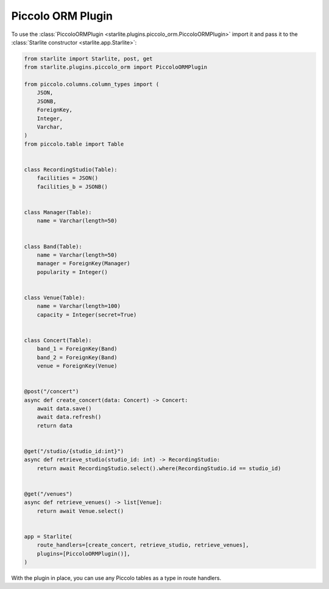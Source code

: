 Piccolo ORM Plugin
==================

To use the :class:`PiccoloORMPlugin <starlite.plugins.piccolo_orm.PiccoloORMPlugin>`
import it and pass it to the :class:`Starlite constructor <starlite.app.Starlite>`:

.. code-block:: python

   from starlite import Starlite, post, get
   from starlite.plugins.piccolo_orm import PiccoloORMPlugin

   from piccolo.columns.column_types import (
       JSON,
       JSONB,
       ForeignKey,
       Integer,
       Varchar,
   )
   from piccolo.table import Table


   class RecordingStudio(Table):
       facilities = JSON()
       facilities_b = JSONB()


   class Manager(Table):
       name = Varchar(length=50)


   class Band(Table):
       name = Varchar(length=50)
       manager = ForeignKey(Manager)
       popularity = Integer()


   class Venue(Table):
       name = Varchar(length=100)
       capacity = Integer(secret=True)


   class Concert(Table):
       band_1 = ForeignKey(Band)
       band_2 = ForeignKey(Band)
       venue = ForeignKey(Venue)


   @post("/concert")
   async def create_concert(data: Concert) -> Concert:
       await data.save()
       await data.refresh()
       return data


   @get("/studio/{studio_id:int}")
   async def retrieve_studio(studio_id: int) -> RecordingStudio:
       return await RecordingStudio.select().where(RecordingStudio.id == studio_id)


   @get("/venues")
   async def retrieve_venues() -> list[Venue]:
       return await Venue.select()


   app = Starlite(
       route_handlers=[create_concert, retrieve_studio, retrieve_venues],
       plugins=[PiccoloORMPlugin()],
   )

With the plugin in place, you can use any Piccolo tables as a type in route handlers.
